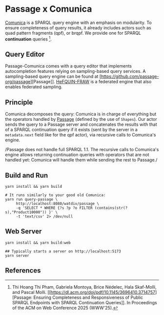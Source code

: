 * Passage x Comunica

[[https://github.com/comunica/comunica][Comunica]] is a SPARQL query engine with an emphasis on modularity. To
ensure completeness of query results, it already includes actors such
as quad pattern fragments (qpf), or brqpf. We provide one for SPARQL
*continuation* queries [1].

** Query Editor
Passage-Comunica comes with a query editor that implements autocompletion features relying on 
sampling-based query services. A sampling-based query engine can be found at [https://github.com/passage-org/passage][Passage]].
[[https://github.com/GDD-Nantes/HeFQUIN-FRAW.git][HeFQUIN-FRAW]] is a federated engine that also enables federated sampling.

** Principle

Comunica decomposes the query: Comunica is in charge of everything but
the operators handled by [[https://github.com/passage-org/passage][Passage]] (defined by the use of ~Shapes~). Our
actor sends the query to a Passage server and concatenates the results
with that of a SPARQL continuation query if it exists (sent by the
server in a ~metadata.next~ field like for the qpf actor), via
recursive calls to Comunica's engine.

/Passage does not handle full SPARQL 1.1. The recursive calls to
Comunica's engine allows returning continuation queries with operators
that are not handled yet: Comunica will handle them while sending the
rest to Passage./

** Build and Run

#+BEGIN_SRC shell :session build :async
  yarn install && yarn build
#+END_SRC

#+BEGIN_SRC shell :session execution :async
  # It runs similarly to your good old Comunica:
  yarn run query-passage \
       http://localhost:8080/watdiv/passage \
       -q 'SELECT * WHERE {?s ?p ?o FILTER (contains(str(?s),"Product10000")) }' \
       -t 'text/csv' 2> /dev/null
#+END_SRC

** Web Server

#+BEGIN_SRC shell :session build_server :async
  yarn install && yarn build:web
#+END_SRC

#+BEGIN_SRC shell :session server :async
  ## Typically starts a server on http://localhost:5173
  yarn server
#+END_SRC

** References

[1] Thi Hoang Thi Pham, Gabriela Montoya, Brice Nédelec, Hala
Skaf-Molli, and Pascal Molli. [[https://dl.acm.org/doi/pdf/10.1145/3696410.3714757][Passage: Ensuring Completeness and
Responsiveness of Public SPARQL Endpoints with SPARQL Continuation
Queries]]. In Proceedings of the ACM on Web Conference 2025 (WWW'25).
